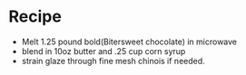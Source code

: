 * Recipe
	- Melt 1.25 pound bold(Bitersweet chocolate) in microwave
	- blend in 10oz butter and .25 cup corn syrup
	- strain glaze through fine mesh chinois if needed.
